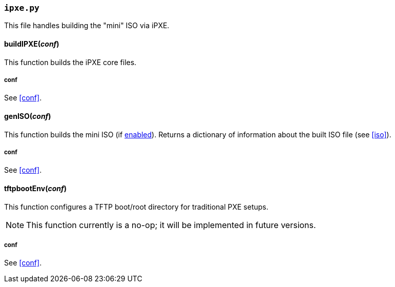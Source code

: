 === `ipxe.py`
This file handles building the "mini" ISO via iPXE.

==== buildIPXE(_conf_)
This function builds the iPXE core files.

===== conf
See <<conf>>.

==== genISO(_conf_)
This function builds the mini ISO (if <<code_iso_code,enabled>>). Returns a dictionary of information about the built ISO file (see <<iso>>).

===== conf
See <<conf>>.

==== tftpbootEnv(_conf_)
This function configures a TFTP boot/root directory for traditional PXE setups.

NOTE: This function currently is a no-op; it will be implemented in future versions.

===== conf
See <<conf>>.
